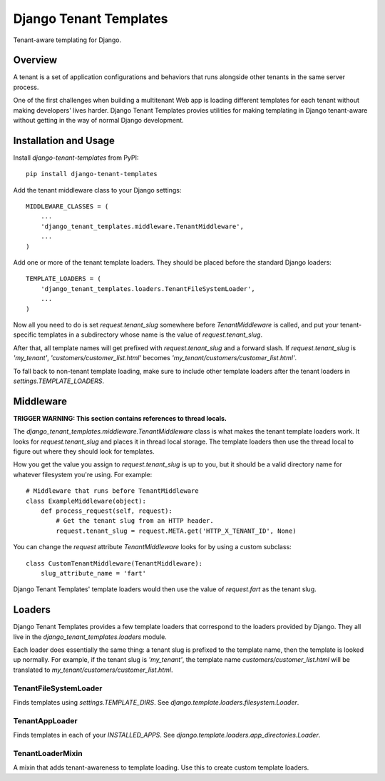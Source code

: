 Django Tenant Templates
=======================

Tenant-aware templating for Django.

.. note:

    This project is a proof of concept. Using it in production is strongly
    discouraged.

Overview
--------

A tenant is a set of application configurations and behaviors that runs
alongside other tenants in the same server process.

One of the first challenges when building a multitenant Web app is loading
different templates for each tenant without making developers' lives harder.
Django Tenant Templates provies utilities for making templating in Django
tenant-aware without getting in the way of normal Django development.

Installation and Usage
----------------------

Install `django-tenant-templates` from PyPI::

    pip install django-tenant-templates

Add the tenant middleware class to your Django settings::

    MIDDLEWARE_CLASSES = (
        ...
        'django_tenant_templates.middleware.TenantMiddleware',
        ...
    )

Add one or more of the tenant template loaders. They should be placed before
the standard Django loaders::

    TEMPLATE_LOADERS = (
        'django_tenant_templates.loaders.TenantFileSystemLoader',
        ...
    )

Now all you need to do is set `request.tenant_slug` somewhere before
`TenantMiddleware` is called, and put your tenant-specific templates in
a subdirectory whose name is the value of `request.tenant_slug`.

After that, all template names will get prefixed with `request.tenant_slug`
and a forward slash. If `request.tenant_slug` is `'my_tenant'`,
`'customers/customer_list.html'` becomes
`'my_tenant/customers/customer_list.html'`.

To fall back to non-tenant template loading, make sure to include other
template loaders after the tenant loaders in `settings.TEMPLATE_LOADERS`.

Middleware
----------

**TRIGGER WARNING: This section contains references to thread locals.**

The `django_tenant_templates.middleware.TenantMiddleware` class is what makes
the tenant template loaders work. It looks for `request.tenant_slug` and
places it in thread local storage. The template loaders then use the
thread local to figure out where they should look for templates.

How you get the value you assign to `request.tenant_slug` is up to you,
but it should be a valid directory name for whatever filesystem you're using.
For example::

    # Middleware that runs before TenantMiddleware
    class ExampleMiddleware(object):
        def process_request(self, request):
            # Get the tenant slug from an HTTP header.
            request.tenant_slug = request.META.get('HTTP_X_TENANT_ID', None)

You can change the `request` attribute `TenantMiddleware` looks for by using
a custom subclass::

    class CustomTenantMiddleware(TenantMiddleware):
        slug_attribute_name = 'fart'

Django Tenant Templates' template loaders would then use the value of
`request.fart` as the tenant slug.

Loaders
-------

Django Tenant Templates provides a few template loaders that correspond to
the loaders provided by Django. They all live in the
`django_tenant_templates.loaders` module.

Each loader does essentially the same thing: a tenant slug is prefixed to the
template name, then the template is looked up normally. For example, if the
tenant slug is `'my_tenant'`, the template name `customers/customer_list.html`
will be translated to `my_tenant/customers/customer_list.html`.

TenantFileSystemLoader
~~~~~~~~~~~~~~~~~~~~~~

Finds templates using `settings.TEMPLATE_DIRS`. See
`django.template.loaders.filesystem.Loader`.

TenantAppLoader
~~~~~~~~~~~~~~~

Finds templates in each of your `INSTALLED_APPS`. See
`django.template.loaders.app_directories.Loader`.

TenantLoaderMixin
~~~~~~~~~~~~~~~~~

A mixin that adds tenant-awareness to template loading. Use this to create
custom template loaders.
